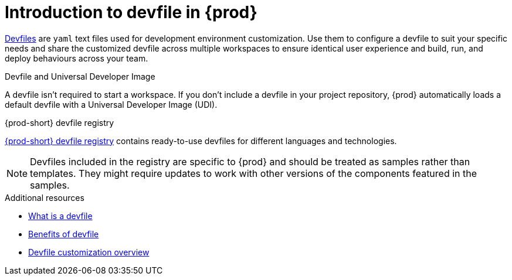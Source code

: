 [id="introduction-to-devfile_{context}"]
= Introduction to devfile in {prod}

link:https://devfile.io/[Devfiles] are `yaml` text files used for development environment customization. Use them to configure a devfile to suit your specific needs and share the customized devfile across multiple workspaces to ensure identical user experience and build, run, and deploy behaviours across your team.

.{prod}-specific devfile features

.Devfile and Universal Developer Image

A devfile isn't required to start a workspace. If you don't include a devfile in your project repository, {prod} automatically loads a default devfile with a Universal Developer Image (UDI).

.{prod-short} devfile registry

link:https://github.com/eclipse-che/che-devfile-registry[{prod-short} devfile registry] contains ready-to-use devfiles for different languages and technologies.
 
[NOTE]
====
Devfiles included in the registry are specific to {prod} and should be treated as samples rather than templates. They might require updates to work with other versions of the components featured in the samples.
====

.Additional resources

* link:https://devfile.io/docs/2.1.0/what-is-a-devfile[What is a devfile]
* link:https://devfile.io/docs/2.1.0/benefits-of-devfile[Benefits of devfile]
* link:https://devfile.io/docs/2.1.0/overview[Devfile customization overview]
